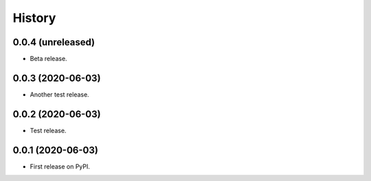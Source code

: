 =======
History
=======

0.0.4 (unreleased)
------------------

- Beta release.


0.0.3 (2020-06-03)
------------------

- Another test release.


0.0.2 (2020-06-03)
------------------

- Test release.


0.0.1 (2020-06-03)
------------------

* First release on PyPI.

